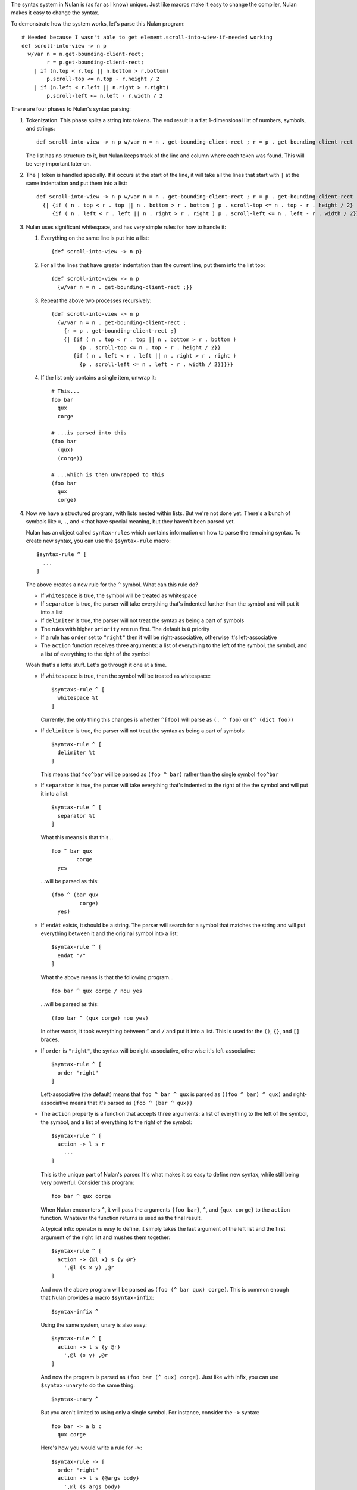 The syntax system in Nulan is (as far as I know) unique. Just like macros make it easy to change the compiler, Nulan makes it easy to change the syntax.

To demonstrate how the system works, let's parse this Nulan program::

  # Needed because I wasn't able to get element.scroll-into-wiew-if-needed working
  def scroll-into-view -> n p
    w/var n = n.get-bounding-client-rect;
          r = p.get-bounding-client-rect;
      | if (n.top < r.top || n.bottom > r.bottom)
          p.scroll-top <= n.top - r.height / 2
      | if (n.left < r.left || n.right > r.right)
          p.scroll-left <= n.left - r.width / 2

There are four phases to Nulan's syntax parsing:

1) Tokenization. This phase splits a string into tokens. The end result is a flat 1-dimensional list of numbers, symbols, and strings::

     def scroll-into-view -> n p w/var n = n . get-bounding-client-rect ; r = p . get-bounding-client-rect ; | if ( n . top < r . top || n . bottom > r . bottom ) p . scroll-top <= n . top - r . height / 2 | if ( n . left < r . left || n . right > r . right ) p . scroll-left <= n . left - r . width / 2

   The list has no structure to it, but Nulan keeps track of the line and column where each token was found. This will be very important later on.

2) The ``|`` token is handled specially. If it occurs at the start of the line, it will take all the lines that start with ``|`` at the same indentation and put them into a list::

     def scroll-into-view -> n p w/var n = n . get-bounding-client-rect ; r = p . get-bounding-client-rect ;
       {| {if ( n . top < r . top || n . bottom > r . bottom ) p . scroll-top <= n . top - r . height / 2}
          {if ( n . left < r . left || n . right > r . right ) p . scroll-left <= n . left - r . width / 2}}

3) Nulan uses significant whitespace, and has very simple rules for how to handle it:

   1) Everything on the same line is put into a list::

        {def scroll-into-view -> n p}

   2) For all the lines that have greater indentation than the current line, put them into the list too::

        {def scroll-into-view -> n p
          {w/var n = n . get-bounding-client-rect ;}}

   3) Repeat the above two processes recursively::

        {def scroll-into-view -> n p
          {w/var n = n . get-bounding-client-rect ;
            {r = p . get-bounding-client-rect ;}
            {| {if ( n . top < r . top || n . bottom > r . bottom )
                 {p . scroll-top <= n . top - r . height / 2}}
               {if ( n . left < r . left || n . right > r . right )
                 {p . scroll-left <= n . left - r . width / 2}}}}}

   4) If the list only contains a single item, unwrap it::

        # This...
        foo bar
          qux
          corge

        # ...is parsed into this
        (foo bar
          (qux)
          (corge))

        # ...which is then unwrapped to this
        (foo bar
          qux
          corge)

4) Now we have a structured program, with lists nested within lists. But we're not done yet. There's a bunch of symbols like ``=``, ``.``, and ``<`` that have special meaning, but they haven't been parsed yet.

   Nulan has an object called ``syntax-rules`` which contains information on how to parse the remaining syntax. To create new syntax, you can use the ``$syntax-rule`` macro::

     $syntax-rule ^ [
       ...
     ]

   The above creates a new rule for the ``^`` symbol. What can this rule do?

   * If ``whitespace`` is true, the symbol will be treated as whitespace
   * If ``separator`` is true, the parser will take everything that's indented further than the symbol and will put it into a list
   * If ``delimiter`` is true, the parser will not treat the syntax as being a part of symbols
   * The rules with higher ``priority`` are run first. The default is ``0`` priority
   * If a rule has ``order`` set to ``"right"`` then it will be right-associative, otherwise it's left-associative
   * The ``action`` function receives three arguments: a list of everything to the left of the symbol, the symbol, and a list of everything to the right of the symbol

   Woah that's a lotta stuff. Let's go through it one at a time.

   * If ``whitespace`` is true, then the symbol will be treated as whitespace::

       $syntaxs-rule ^ [
         whitespace %t
       ]

     Currently, the only thing this changes is whether ``^[foo]`` will parse as ``(. ^ foo)`` or ``(^ (dict foo))``

   * If ``delimiter`` is true, the parser will not treat the syntax as being a part of symbols::

       $syntax-rule ^ [
         delimiter %t
       ]

     This means that ``foo^bar`` will be parsed as ``(foo ^ bar)`` rather than the single symbol ``foo^bar``

   * If ``separator`` is true, the parser will take everything that's indented to the right of the the symbol and will put it into a list::

       $syntax-rule ^ [
         separator %t
       ]

     What this means is that this...

     ::

       foo ^ bar qux
               corge
         yes

     ...will be parsed as this::

       (foo ^ (bar qux
                corge)
         yes)

   * If ``endAt`` exists, it should be a string. The parser will search for a symbol that matches the string and will put everything between it and the original symbol into a list::

       $syntax-rule ^ [
         endAt "/"
       ]

     What the above means is that the following program...

     ::

       foo bar ^ qux corge / nou yes

     ...will be parsed as this::

       (foo bar ^ (qux corge) nou yes)

     In other words, it took everything between ``^`` and ``/`` and put it into a list. This is used for the ``()``, ``{}``, and ``[]`` braces.

   * If ``order`` is ``"right"``, the syntax will be right-associative, otherwise it's left-associative::

       $syntax-rule ^ [
         order "right"
       ]

     Left-associative (the default) means that ``foo ^ bar ^ qux`` is parsed as ``((foo ^ bar) ^ qux)`` and right-associative means that it's parsed as ``(foo ^ (bar ^ qux))``

   * The ``action`` property is a function that accepts three arguments: a list of everything to the left of the symbol, the symbol, and a list of everything to the right of the symbol::

       $syntax-rule ^ [
         action -> l s r
           ...
       ]

     This is the unique part of Nulan's parser. It's what makes it so easy to define new syntax, while still being very powerful. Consider this program::

       foo bar ^ qux corge

     When Nulan encounters ``^``, it will pass the arguments ``{foo bar}``, ``^``, and ``{qux corge}`` to the ``action`` function. Whatever the function returns is used as the final result.

     A typical infix operator is easy to define, it simply takes the last argument of the left list and the first argument of the right list and mushes them together::

       $syntax-rule ^ [
         action -> {@l x} s {y @r}
           ',@l (s x y) ,@r
       ]

    And now the above program will be parsed as ``(foo (^ bar qux) corge)``. This is common enough that Nulan provides a macro ``$syntax-infix``::

      $syntax-infix ^

    Using the same system, unary is also easy::

      $syntax-rule ^ [
        action -> l s {y @r}
          ',@l (s y) ,@r
      ]

    And now the program is parsed as ``(foo bar (^ qux) corge)``. Just like with infix, you can use ``$syntax-unary`` to do the same thing::

      $syntax-unary ^

    But you aren't limited to using only a single symbol. For instance, consider the ``->`` syntax::

      foo bar -> a b c
        qux corge

    Here's how you would write a rule for ``->``::

      $syntax-rule -> [
        order "right"
        action -> l s {@args body}
          ',@l (s args body)
      ]

    And now the program will parse as ``(foo bar (-> (a b c) (qux corge)))``

    Or consider the ``<=`` syntax::

      foo bar <= qux corge

    You can write a rule for it like this::

      $syntax-rule <= [
        order "right"
        action -> l s r
          's ,(unwrap l) ,(unwrap r)
      ]

    And now it will be parsed as ``(<= (foo bar) (qux corge))``

    The reason for ``unwrap`` is so that ``foo <= bar`` is parsed as ``(<= foo bar)`` rather than ``(<= (foo) (bar))``

   Here is a list of all the built-in syntax::

     $syntax-rule "(" [
       priority 110
       delimiter %t
       endAt ")"
       action -> l s {x @r}
         ',@l ,(unwrap x) ,@r
     ]

     $syntax-rule "{" [
       priority 110
       delimiter %t
       endAt "}"
       action -> l s {x @r}
         ',@l (list ,@x) ,@r
     ]

     $syntax-rule "[" [
       priority 110
       delimiter %t
       endAt "]"
       action -> l s {x @r}
         ',@l (dict ,@x) ,@r
     ]

     $syntax-rule ";" [
       priority 100
       delimiter %t
       action -> l s r
         'l ,@r
     ]

     $syntax-rule ":" [
       priority 100
       delimiter %t
       separator %t
       action -> l s {x @r}
         ',@l x ,@r
     ]

     $syntax-rule "." [
       priority 100
       delimiter %t
       action -> {@l x} s {y @r}
         if (num? x) && (num? y)
           ',@l ,(num: x + "." + y) ,@r
           if (sym? y)
             ',@l (s x y.value) ,@r
             ',@l (s x y) ,@r
     ]

     $syntax-unary "," 90 [ delimiter %t ]
     $syntax-unary "@" 90 [ delimiter %t ]
     $syntax-unary "~" 90

     $syntax-infix "*" 80
     $syntax-infix "/" 80

     $syntax-infix "+" 70
     $syntax-infix "-" 70

     $syntax-infix "<"  60
     $syntax-infix ">"  60
     $syntax-infix "=<" 60
     $syntax-infix ">=" 60

     $syntax-infix "==" 50
     $syntax-infix "~=" 50
     $syntax-infix "|=" 50

     $syntax-infix "&&" 40

     $syntax-infix "||" 40

     $syntax-rule "'" [
       priority 10
       whitespace %t
       delimiter %t
       separator %t
       action -> l s {x @r}
         ',@l (s ,(unwrap x)) ,@r
     ]

     $syntax-rule "->" [
       priority 10
       order "right"
       action -> l s {@args body}
         ',@l (s args body)
     ]

     $syntax-rule "=" [
       priority 10
       separator %t
       action -> {@l x} s {y @r}
         ',@l (s x ,(unwrap y)) ,@r
     ]

     $syntax-rule "<=" [
       priority 0
       order "right"
       action -> l s r
         's ,(unwrap l) ,(unwrap r)
     ]

   Okay! Going back to our program from before::

     {def scroll-into-view -> n p
       {w/var n = n . get-bounding-client-rect ;
         {r = p . get-bounding-client-rect ;}
         {| {if ( n . top < r . top || n . bottom > r . bottom )
              {p . scroll-top <= n . top - r . height / 2}}
            {if ( n . left < r . left || n . right > r . right )
              {p . scroll-left <= n . left - r . width / 2}}}}}

   Let's use the built-in syntax to parse this::

     {def scroll-into-view
       {-> {n p}
         {w/var
           {= n {{. n get-bounding-client-rect}}}
           {= r {{. pget-bounding-client-rect}}}
           {| {if {|| {< {. n top} {. r top}} {> {. n bottom} {. r bottom}}}
                {<= {. p scroll-top} {- {. n top} {/ {. r height} 2}}}}
              {if {|| {< {. n left} {. r left}} {> {. n right} {. r right}}}
                {<= {. p scroll-left} {- {. n left} {/ {. r width} 2}}}}}}}}

   And now the program is fully parsed and ready to be compiled and executed.
